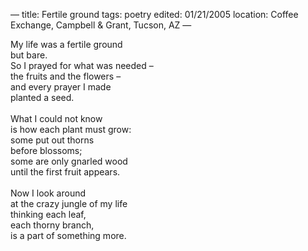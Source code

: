 :PROPERTIES:
:ID:       49F0D9CA-83A1-41E8-8998-9129883DEB1B
:SLUG:     fertile-ground
:END:
---
title: Fertile ground
tags: poetry
edited: 01/21/2005
location: Coffee Exchange, Campbell & Grant, Tucson, AZ
---

#+BEGIN_VERSE
My life was a fertile ground
but bare.
So I prayed for what was needed --
the fruits and the flowers --
and every prayer I made
planted a seed.

What I could not know
is how each plant must grow:
some put out thorns
before blossoms;
some are only gnarled wood
until the first fruit appears.

Now I look around
at the crazy jungle of my life
thinking each leaf,
each thorny branch,
is a part of something more.
#+END_VERSE
